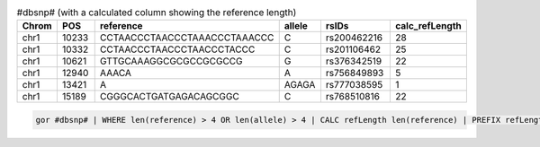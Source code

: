 .. list-table:: #dbsnp# (with a calculated column showing the reference length)
   :widths: 5  10 5  5  15 5
   :header-rows: 1

   * - Chrom
     - POS
     - reference
     - allele
     - rsIDs
     - calc_refLength
   * - chr1
     - 10233
     - CCTAACCCTAACCCTAAACCCTAAACCC
     - C
     - rs200462216
     - 28
   * - chr1
     - 10332
     - CCTAACCCTAACCCTAACCCTACCC
     - C
     - rs201106462
     - 25
   * - chr1
     - 10621
     - GTTGCAAAGGCGCGCCGCGCCG
     - G
     - rs376342519
     - 22
   * - chr1
     - 12940
     - AAACA
     - A
     - rs756849893
     - 5
   * - chr1
     - 13421
     - A
     - AGAGA
     - rs777038595
     - 1
   * - chr1
     - 15189
     - CGGGCACTGATGAGACAGCGGC
     - C
     - rs768510816
     - 22

.. code-block:: gor

   gor #dbsnp# | WHERE len(reference) > 4 OR len(allele) > 4 | CALC refLength len(reference) | PREFIX refLength calc | TOP 6